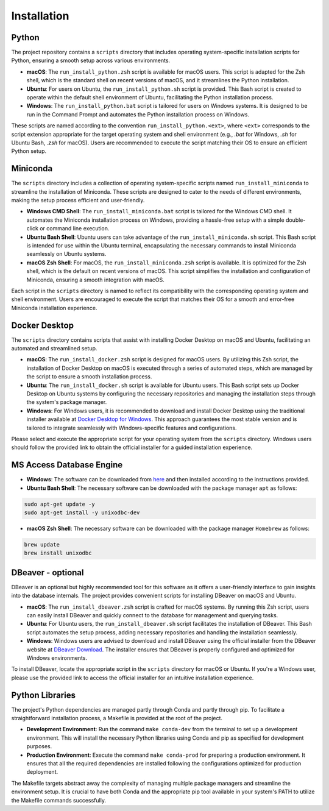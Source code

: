 Installation
============

Python
------

The project repository contains a ``scripts`` directory that includes operating system-specific installation scripts for Python, ensuring a smooth setup across various environments.

- **macOS**: The ``run_install_python.zsh`` script is available for macOS users. This script is adapted for the Zsh shell, which is the standard shell on recent versions of macOS, and it streamlines the Python installation.

- **Ubuntu**: For users on Ubuntu, the ``run_install_python.sh`` script is provided. This Bash script is created to operate within the default shell environment of Ubuntu, facilitating the Python installation process.

- **Windows**: The ``run_install_python.bat`` script is tailored for users on Windows systems. It is designed to be run in the Command Prompt and automates the Python installation process on Windows.

These scripts are named according to the convention ``run_install_python.<ext>``, where ``<ext>`` corresponds to the script extension appropriate for the target operating system and shell environment (e.g., `.bat` for Windows, `.sh` for Ubuntu Bash, `.zsh` for macOS). Users are recommended to execute the script matching their OS to ensure an efficient Python setup.

Miniconda
---------

The ``scripts`` directory includes a collection of operating system-specific scripts named ``run_install_miniconda`` to streamline the installation of Miniconda. These scripts are designed to cater to the needs of different environments, making the setup process efficient and user-friendly.

- **Windows CMD Shell**: The ``run_install_miniconda.bat`` script is tailored for the Windows CMD shell. It automates the Miniconda installation process on Windows, providing a hassle-free setup with a simple double-click or command line execution.

- **Ubuntu Bash Shell**: Ubuntu users can take advantage of the ``run_install_miniconda.sh`` script. This Bash script is intended for use within the Ubuntu terminal, encapsulating the necessary commands to install Miniconda seamlessly on Ubuntu systems.

- **macOS Zsh Shell**: For macOS, the ``run_install_miniconda.zsh`` script is available. It is optimized for the Zsh shell, which is the default on recent versions of macOS. This script simplifies the installation and configuration of Miniconda, ensuring a smooth integration with macOS.

Each script in the ``scripts`` directory is named to reflect its compatibility with the corresponding operating system and shell environment. Users are encouraged to execute the script that matches their OS for a smooth and error-free Miniconda installation experience.

Docker Desktop
--------------

The ``scripts`` directory contains scripts that assist with installing Docker Desktop on macOS and Ubuntu, facilitating an automated and streamlined setup.

- **macOS**: The ``run_install_docker.zsh`` script is designed for macOS users. By utilizing this Zsh script, the installation of Docker Desktop on macOS is executed through a series of automated steps, which are managed by the script to ensure a smooth installation process.

- **Ubuntu**: The ``run_install_docker.sh`` script is available for Ubuntu users. This Bash script sets up Docker Desktop on Ubuntu systems by configuring the necessary repositories and managing the installation steps through the system's package manager.

- **Windows**: For Windows users, it is recommended to download and install Docker Desktop using the traditional installer available at `Docker Desktop for Windows <https://www.docker.com/products/docker-desktop>`_. This approach guarantees the most stable version and is tailored to integrate seamlessly with Windows-specific features and configurations.

Please select and execute the appropriate script for your operating system from the ``scripts`` directory. Windows users should follow the provided link to obtain the official installer for a guided installation experience.

MS Access Database Engine
-------------------------

- **Windows**: The software can be downloaded from `here <https://www.microsoft.com/en-us/download/details.aspx?id=54920>`__\  and then installed according to the instructions provided.

- **Ubuntu Bash Shell**: The necessary software can be downloaded with the package manager ``apt`` as follows:

.. code-block:: bash

    sudo apt-get update -y
    sudo apt-get install -y unixodbc-dev

- **macOS Zsh Shell**: The necessary software can be downloaded with the package manager ``Homebrew`` as follows:

.. code-block:: zsh

    brew update
    brew install unixodbc

DBeaver - optional
------------------

DBeaver is an optional but highly recommended tool for this software as it offers a user-friendly interface to gain insights into the database internals. The project provides convenient scripts for installing DBeaver on macOS and Ubuntu.

- **macOS**: The ``run_install_dbeaver.zsh`` script is crafted for macOS systems. By running this Zsh script, users can easily install DBeaver and quickly connect to the database for management and querying tasks.

- **Ubuntu**: For Ubuntu users, the ``run_install_dbeaver.sh`` script facilitates the installation of DBeaver. This Bash script automates the setup process, adding necessary repositories and handling the installation seamlessly.

- **Windows**: Windows users are advised to download and install DBeaver using the official installer from the DBeaver website at `DBeaver Download <https://dbeaver.io/download/>`_. The installer ensures that DBeaver is properly configured and optimized for Windows environments.

To install DBeaver, locate the appropriate script in the ``scripts`` directory for macOS or Ubuntu. If you're a Windows user, please use the provided link to access the official installer for an intuitive installation experience.

Python Libraries
----------------

The project's Python dependencies are managed partly through Conda and partly through pip. To facilitate a straightforward installation process, a Makefile is provided at the root of the project.

- **Development Environment**: Run the command ``make conda-dev`` from the terminal to set up a development environment. This will install the necessary Python libraries using Conda and pip as specified for development purposes.

- **Production Environment**: Execute the command ``make conda-prod`` for preparing a production environment. It ensures that all the required dependencies are installed following the configurations optimized for production deployment.

The Makefile targets abstract away the complexity of managing multiple package managers and streamline the environment setup. It is crucial to have both Conda and the appropriate pip tool available in your system's PATH to utilize the Makefile commands successfully.




